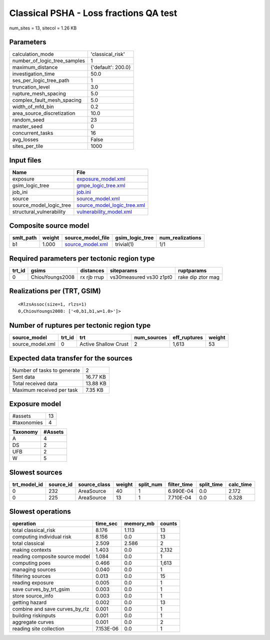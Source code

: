 Classical PSHA - Loss fractions QA test
=======================================

num_sites = 13, sitecol = 1.26 KB

Parameters
----------
============================ ==================
calculation_mode             'classical_risk'  
number_of_logic_tree_samples 1                 
maximum_distance             {'default': 200.0}
investigation_time           50.0              
ses_per_logic_tree_path      1                 
truncation_level             3.0               
rupture_mesh_spacing         5.0               
complex_fault_mesh_spacing   5.0               
width_of_mfd_bin             0.2               
area_source_discretization   10.0              
random_seed                  23                
master_seed                  0                 
concurrent_tasks             16                
avg_losses                   False             
sites_per_tile               1000              
============================ ==================

Input files
-----------
======================== ============================================================
Name                     File                                                        
======================== ============================================================
exposure                 `exposure_model.xml <exposure_model.xml>`_                  
gsim_logic_tree          `gmpe_logic_tree.xml <gmpe_logic_tree.xml>`_                
job_ini                  `job.ini <job.ini>`_                                        
source                   `source_model.xml <source_model.xml>`_                      
source_model_logic_tree  `source_model_logic_tree.xml <source_model_logic_tree.xml>`_
structural_vulnerability `vulnerability_model.xml <vulnerability_model.xml>`_        
======================== ============================================================

Composite source model
----------------------
========= ====== ====================================== =============== ================
smlt_path weight source_model_file                      gsim_logic_tree num_realizations
========= ====== ====================================== =============== ================
b1        1.000  `source_model.xml <source_model.xml>`_ trivial(1)      1/1             
========= ====== ====================================== =============== ================

Required parameters per tectonic region type
--------------------------------------------
====== =============== =========== ======================= =================
trt_id gsims           distances   siteparams              ruptparams       
====== =============== =========== ======================= =================
0      ChiouYoungs2008 rx rjb rrup vs30measured vs30 z1pt0 rake dip ztor mag
====== =============== =========== ======================= =================

Realizations per (TRT, GSIM)
----------------------------

::

  <RlzsAssoc(size=1, rlzs=1)
  0,ChiouYoungs2008: ['<0,b1,b1,w=1.0>']>

Number of ruptures per tectonic region type
-------------------------------------------
================ ====== ==================== =========== ============ ======
source_model     trt_id trt                  num_sources eff_ruptures weight
================ ====== ==================== =========== ============ ======
source_model.xml 0      Active Shallow Crust 2           1,613        53    
================ ====== ==================== =========== ============ ======

Expected data transfer for the sources
--------------------------------------
=========================== ========
Number of tasks to generate 2       
Sent data                   16.77 KB
Total received data         13.88 KB
Maximum received per task   7.35 KB 
=========================== ========

Exposure model
--------------
=========== ==
#assets     13
#taxonomies 4 
=========== ==

======== =======
Taxonomy #Assets
======== =======
A        4      
DS       2      
UFB      2      
W        5      
======== =======

Slowest sources
---------------
============ ========= ============ ====== ========= =========== ========== =========
trt_model_id source_id source_class weight split_num filter_time split_time calc_time
============ ========= ============ ====== ========= =========== ========== =========
0            232       AreaSource   40     1         6.990E-04   0.0        2.172    
0            225       AreaSource   13     1         7.710E-04   0.0        0.328    
============ ========= ============ ====== ========= =========== ========== =========

Slowest operations
------------------
============================== ========= ========= ======
operation                      time_sec  memory_mb counts
============================== ========= ========= ======
total classical_risk           8.176     1.113     13    
computing individual risk      8.156     0.0       13    
total classical                2.509     2.586     2     
making contexts                1.403     0.0       2,132 
reading composite source model 1.084     0.0       1     
computing poes                 0.466     0.0       1,613 
managing sources               0.040     0.0       1     
filtering sources              0.013     0.0       15    
reading exposure               0.005     0.0       1     
save curves_by_trt_gsim        0.003     0.0       1     
store source_info              0.003     0.0       1     
getting hazard                 0.002     0.0       13    
combine and save curves_by_rlz 0.001     0.0       1     
building riskinputs            0.001     0.0       1     
aggregate curves               0.001     0.0       2     
reading site collection        7.153E-06 0.0       1     
============================== ========= ========= ======